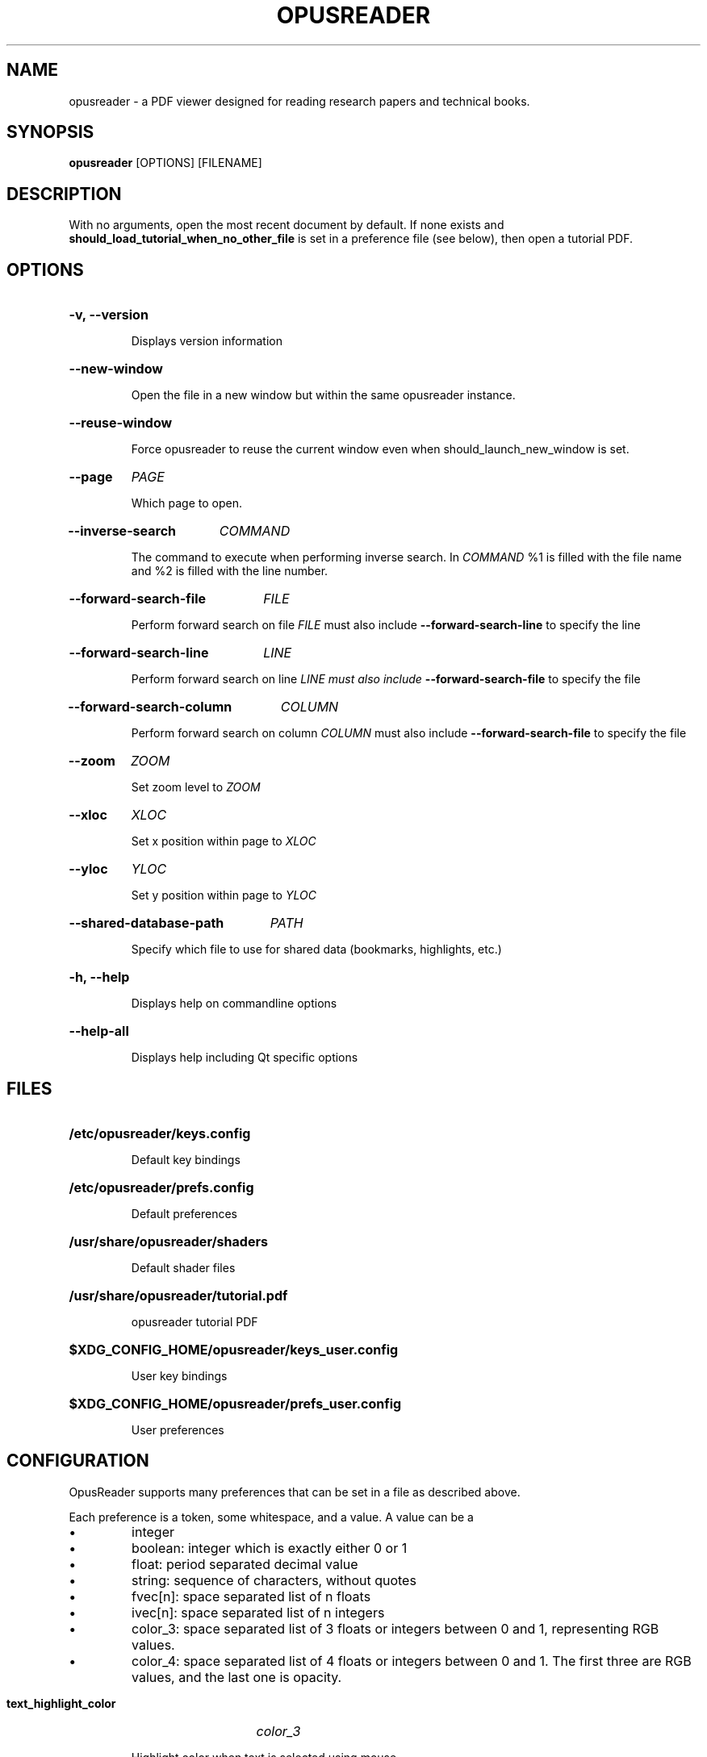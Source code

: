 .\"                     GNU GENERAL PUBLIC LICENSE
.\"                        Version 3, 29 June 2007
.\" 
.\"  Copyright (C) 2007 Free Software Foundation, Inc. <https://fsf.org/>
.\"  Everyone is permitted to copy and distribute verbatim copies
.\"  of this license document, but changing it is not allowed.
.\" 
.\"                             Preamble
.\" 
.\"   The GNU General Public License is a free, copyleft license for
.\" software and other kinds of works.
.\" 
.\"   The licenses for most software and other practical works are designed
.\" to take away your freedom to share and change the works.  By contrast,
.\" the GNU General Public License is intended to guarantee your freedom to
.\" share and change all versions of a program--to make sure it remains free
.\" software for all its users.  We, the Free Software Foundation, use the
.\" GNU General Public License for most of our software; it applies also to
.\" any other work released this way by its authors.  You can apply it to
.\" your programs, too.
.\" 
.\"   When we speak of free software, we are referring to freedom, not
.\" price.  Our General Public Licenses are designed to make sure that you
.\" have the freedom to distribute copies of free software (and charge for
.\" them if you wish), that you receive source code or can get it if you
.\" want it, that you can change the software or use pieces of it in new
.\" free programs, and that you know you can do these things.
.\" 
.\"   To protect your rights, we need to prevent others from denying you
.\" these rights or asking you to surrender the rights.  Therefore, you have
.\" certain responsibilities if you distribute copies of the software, or if
.\" you modify it: responsibilities to respect the freedom of others.
.\" 
.\"   For example, if you distribute copies of such a program, whether
.\" gratis or for a fee, you must pass on to the recipients the same
.\" freedoms that you received.  You must make sure that they, too, receive
.\" or can get the source code.  And you must show them these terms so they
.\" know their rights.
.\" 
.\"   Developers that use the GNU GPL protect your rights with two steps:
.\" (1) assert copyright on the software, and (2) offer you this License
.\" giving you legal permission to copy, distribute and/or modify it.
.\" 
.\"   For the developers' and authors' protection, the GPL clearly explains
.\" that there is no warranty for this free software.  For both users' and
.\" authors' sake, the GPL requires that modified versions be marked as
.\" changed, so that their problems will not be attributed erroneously to
.\" authors of previous versions.
.\" 
.\"   Some devices are designed to deny users access to install or run
.\" modified versions of the software inside them, although the manufacturer
.\" can do so.  This is fundamentally incompatible with the aim of
.\" protecting users' freedom to change the software.  The systematic
.\" pattern of such abuse occurs in the area of products for individuals to
.\" use, which is precisely where it is most unacceptable.  Therefore, we
.\" have designed this version of the GPL to prohibit the practice for those
.\" products.  If such problems arise substantially in other domains, we
.\" stand ready to extend this provision to those domains in future versions
.\" of the GPL, as needed to protect the freedom of users.
.\" 
.\"   Finally, every program is threatened constantly by software patents.
.\" States should not allow patents to restrict development and use of
.\" software on general-purpose computers, but in those that do, we wish to
.\" avoid the special danger that patents applied to a free program could
.\" make it effectively proprietary.  To prevent this, the GPL assures that
.\" patents cannot be used to render the program non-free.
.\" 
.\"   The precise terms and conditions for copying, distribution and
.\" modification follow.
.\" 
.\"                        TERMS AND CONDITIONS
.\" 
.\"   0. Definitions.
.\" 
.\"   "This License" refers to version 3 of the GNU General Public License.
.\" 
.\"   "Copyright" also means copyright-like laws that apply to other kinds of
.\" works, such as semiconductor masks.
.\" 
.\"   "The Program" refers to any copyrightable work licensed under this
.\" License.  Each licensee is addressed as "you".  "Licensees" and
.\" "recipients" may be individuals or organizations.
.\" 
.\"   To "modify" a work means to copy from or adapt all or part of the work
.\" in a fashion requiring copyright permission, other than the making of an
.\" exact copy.  The resulting work is called a "modified version" of the
.\" earlier work or a work "based on" the earlier work.
.\" 
.\"   A "covered work" means either the unmodified Program or a work based
.\" on the Program.
.\" 
.\"   To "propagate" a work means to do anything with it that, without
.\" permission, would make you directly or secondarily liable for
.\" infringement under applicable copyright law, except executing it on a
.\" computer or modifying a private copy.  Propagation includes copying,
.\" distribution (with or without modification), making available to the
.\" public, and in some countries other activities as well.
.\" 
.\"   To "convey" a work means any kind of propagation that enables other
.\" parties to make or receive copies.  Mere interaction with a user through
.\" a computer network, with no transfer of a copy, is not conveying.
.\" 
.\"   An interactive user interface displays "Appropriate Legal Notices"
.\" to the extent that it includes a convenient and prominently visible
.\" feature that (1) displays an appropriate copyright notice, and (2)
.\" tells the user that there is no warranty for the work (except to the
.\" extent that warranties are provided), that licensees may convey the
.\" work under this License, and how to view a copy of this License.  If
.\" the interface presents a list of user commands or options, such as a
.\" menu, a prominent item in the list meets this criterion.
.\" 
.\"   1. Source Code.
.\" 
.\"   The "source code" for a work means the preferred form of the work
.\" for making modifications to it.  "Object code" means any non-source
.\" form of a work.
.\" 
.\"   A "Standard Interface" means an interface that either is an official
.\" standard defined by a recognized standards body, or, in the case of
.\" interfaces specified for a particular programming language, one that
.\" is widely used among developers working in that language.
.\" 
.\"   The "System Libraries" of an executable work include anything, other
.\" than the work as a whole, that (a) is included in the normal form of
.\" packaging a Major Component, but which is not part of that Major
.\" Component, and (b) serves only to enable use of the work with that
.\" Major Component, or to implement a Standard Interface for which an
.\" implementation is available to the public in source code form.  A
.\" "Major Component", in this context, means a major essential component
.\" (kernel, window system, and so on) of the specific operating system
.\" (if any) on which the executable work runs, or a compiler used to
.\" produce the work, or an object code interpreter used to run it.
.\" 
.\"   The "Corresponding Source" for a work in object code form means all
.\" the source code needed to generate, install, and (for an executable
.\" work) run the object code and to modify the work, including scripts to
.\" control those activities.  However, it does not include the work's
.\" System Libraries, or general-purpose tools or generally available free
.\" programs which are used unmodified in performing those activities but
.\" which are not part of the work.  For example, Corresponding Source
.\" includes interface definition files associated with source files for
.\" the work, and the source code for shared libraries and dynamically
.\" linked subprograms that the work is specifically designed to require,
.\" such as by intimate data communication or control flow between those
.\" subprograms and other parts of the work.
.\" 
.\"   The Corresponding Source need not include anything that users
.\" can regenerate automatically from other parts of the Corresponding
.\" Source.
.\" 
.\"   The Corresponding Source for a work in source code form is that
.\" same work.
.\" 
.\"   2. Basic Permissions.
.\" 
.\"   All rights granted under this License are granted for the term of
.\" copyright on the Program, and are irrevocable provided the stated
.\" conditions are met.  This License explicitly affirms your unlimited
.\" permission to run the unmodified Program.  The output from running a
.\" covered work is covered by this License only if the output, given its
.\" content, constitutes a covered work.  This License acknowledges your
.\" rights of fair use or other equivalent, as provided by copyright law.
.\" 
.\"   You may make, run and propagate covered works that you do not
.\" convey, without conditions so long as your license otherwise remains
.\" in force.  You may convey covered works to others for the sole purpose
.\" of having them make modifications exclusively for you, or provide you
.\" with facilities for running those works, provided that you comply with
.\" the terms of this License in conveying all material for which you do
.\" not control copyright.  Those thus making or running the covered works
.\" for you must do so exclusively on your behalf, under your direction
.\" and control, on terms that prohibit them from making any copies of
.\" your copyrighted material outside their relationship with you.
.\" 
.\"   Conveying under any other circumstances is permitted solely under
.\" the conditions stated below.  Sublicensing is not allowed; section 10
.\" makes it unnecessary.
.\" 
.\"   3. Protecting Users' Legal Rights From Anti-Circumvention Law.
.\" 
.\"   No covered work shall be deemed part of an effective technological
.\" measure under any applicable law fulfilling obligations under article
.\" 11 of the WIPO copyright treaty adopted on 20 December 1996, or
.\" similar laws prohibiting or restricting circumvention of such
.\" measures.
.\" 
.\"   When you convey a covered work, you waive any legal power to forbid
.\" circumvention of technological measures to the extent such circumvention
.\" is effected by exercising rights under this License with respect to
.\" the covered work, and you disclaim any intention to limit operation or
.\" modification of the work as a means of enforcing, against the work's
.\" users, your or third parties' legal rights to forbid circumvention of
.\" technological measures.
.\" 
.\"   4. Conveying Verbatim Copies.
.\" 
.\"   You may convey verbatim copies of the Program's source code as you
.\" receive it, in any medium, provided that you conspicuously and
.\" appropriately publish on each copy an appropriate copyright notice;
.\" keep intact all notices stating that this License and any
.\" non-permissive terms added in accord with section 7 apply to the code;
.\" keep intact all notices of the absence of any warranty; and give all
.\" recipients a copy of this License along with the Program.
.\" 
.\"   You may charge any price or no price for each copy that you convey,
.\" and you may offer support or warranty protection for a fee.
.\" 
.\"   5. Conveying Modified Source Versions.
.\" 
.\"   You may convey a work based on the Program, or the modifications to
.\" produce it from the Program, in the form of source code under the
.\" terms of section 4, provided that you also meet all of these conditions:
.\" 
.\"     a) The work must carry prominent notices stating that you modified
.\"     it, and giving a relevant date.
.\" 
.\"     b) The work must carry prominent notices stating that it is
.\"     released under this License and any conditions added under section
.\"     7.  This requirement modifies the requirement in section 4 to
.\"     "keep intact all notices".
.\" 
.\"     c) You must license the entire work, as a whole, under this
.\"     License to anyone who comes into possession of a copy.  This
.\"     License will therefore apply, along with any applicable section 7
.\"     additional terms, to the whole of the work, and all its parts,
.\"     regardless of how they are packaged.  This License gives no
.\"     permission to license the work in any other way, but it does not
.\"     invalidate such permission if you have separately received it.
.\" 
.\"     d) If the work has interactive user interfaces, each must display
.\"     Appropriate Legal Notices; however, if the Program has interactive
.\"     interfaces that do not display Appropriate Legal Notices, your
.\"     work need not make them do so.
.\" 
.\"   A compilation of a covered work with other separate and independent
.\" works, which are not by their nature extensions of the covered work,
.\" and which are not combined with it such as to form a larger program,
.\" in or on a volume of a storage or distribution medium, is called an
.\" "aggregate" if the compilation and its resulting copyright are not
.\" used to limit the access or legal rights of the compilation's users
.\" beyond what the individual works permit.  Inclusion of a covered work
.\" in an aggregate does not cause this License to apply to the other
.\" parts of the aggregate.
.\" 
.\"   6. Conveying Non-Source Forms.
.\" 
.\"   You may convey a covered work in object code form under the terms
.\" of sections 4 and 5, provided that you also convey the
.\" machine-readable Corresponding Source under the terms of this License,
.\" in one of these ways:
.\" 
.\"     a) Convey the object code in, or embodied in, a physical product
.\"     (including a physical distribution medium), accompanied by the
.\"     Corresponding Source fixed on a durable physical medium
.\"     customarily used for software interchange.
.\" 
.\"     b) Convey the object code in, or embodied in, a physical product
.\"     (including a physical distribution medium), accompanied by a
.\"     written offer, valid for at least three years and valid for as
.\"     long as you offer spare parts or customer support for that product
.\"     model, to give anyone who possesses the object code either (1) a
.\"     copy of the Corresponding Source for all the software in the
.\"     product that is covered by this License, on a durable physical
.\"     medium customarily used for software interchange, for a price no
.\"     more than your reasonable cost of physically performing this
.\"     conveying of source, or (2) access to copy the
.\"     Corresponding Source from a network server at no charge.
.\" 
.\"     c) Convey individual copies of the object code with a copy of the
.\"     written offer to provide the Corresponding Source.  This
.\"     alternative is allowed only occasionally and noncommercially, and
.\"     only if you received the object code with such an offer, in accord
.\"     with subsection 6b.
.\" 
.\"     d) Convey the object code by offering access from a designated
.\"     place (gratis or for a charge), and offer equivalent access to the
.\"     Corresponding Source in the same way through the same place at no
.\"     further charge.  You need not require recipients to copy the
.\"     Corresponding Source along with the object code.  If the place to
.\"     copy the object code is a network server, the Corresponding Source
.\"     may be on a different server (operated by you or a third party)
.\"     that supports equivalent copying facilities, provided you maintain
.\"     clear directions next to the object code saying where to find the
.\"     Corresponding Source.  Regardless of what server hosts the
.\"     Corresponding Source, you remain obligated to ensure that it is
.\"     available for as long as needed to satisfy these requirements.
.\" 
.\"     e) Convey the object code using peer-to-peer transmission, provided
.\"     you inform other peers where the object code and Corresponding
.\"     Source of the work are being offered to the general public at no
.\"     charge under subsection 6d.
.\" 
.\"   A separable portion of the object code, whose source code is excluded
.\" from the Corresponding Source as a System Library, need not be
.\" included in conveying the object code work.
.\" 
.\"   A "User Product" is either (1) a "consumer product", which means any
.\" tangible personal property which is normally used for personal, family,
.\" or household purposes, or (2) anything designed or sold for incorporation
.\" into a dwelling.  In determining whether a product is a consumer product,
.\" doubtful cases shall be resolved in favor of coverage.  For a particular
.\" product received by a particular user, "normally used" refers to a
.\" typical or common use of that class of product, regardless of the status
.\" of the particular user or of the way in which the particular user
.\" actually uses, or expects or is expected to use, the product.  A product
.\" is a consumer product regardless of whether the product has substantial
.\" commercial, industrial or non-consumer uses, unless such uses represent
.\" the only significant mode of use of the product.
.\" 
.\"   "Installation Information" for a User Product means any methods,
.\" procedures, authorization keys, or other information required to install
.\" and execute modified versions of a covered work in that User Product from
.\" a modified version of its Corresponding Source.  The information must
.\" suffice to ensure that the continued functioning of the modified object
.\" code is in no case prevented or interfered with solely because
.\" modification has been made.
.\" 
.\"   If you convey an object code work under this section in, or with, or
.\" specifically for use in, a User Product, and the conveying occurs as
.\" part of a transaction in which the right of possession and use of the
.\" User Product is transferred to the recipient in perpetuity or for a
.\" fixed term (regardless of how the transaction is characterized), the
.\" Corresponding Source conveyed under this section must be accompanied
.\" by the Installation Information.  But this requirement does not apply
.\" if neither you nor any third party retains the ability to install
.\" modified object code on the User Product (for example, the work has
.\" been installed in ROM).
.\" 
.\"   The requirement to provide Installation Information does not include a
.\" requirement to continue to provide support service, warranty, or updates
.\" for a work that has been modified or installed by the recipient, or for
.\" the User Product in which it has been modified or installed.  Access to a
.\" network may be denied when the modification itself materially and
.\" adversely affects the operation of the network or violates the rules and
.\" protocols for communication across the network.
.\" 
.\"   Corresponding Source conveyed, and Installation Information provided,
.\" in accord with this section must be in a format that is publicly
.\" documented (and with an implementation available to the public in
.\" source code form), and must require no special password or key for
.\" unpacking, reading or copying.
.\" 
.\"   7. Additional Terms.
.\" 
.\"   "Additional permissions" are terms that supplement the terms of this
.\" License by making exceptions from one or more of its conditions.
.\" Additional permissions that are applicable to the entire Program shall
.\" be treated as though they were included in this License, to the extent
.\" that they are valid under applicable law.  If additional permissions
.\" apply only to part of the Program, that part may be used separately
.\" under those permissions, but the entire Program remains governed by
.\" this License without regard to the additional permissions.
.\" 
.\"   When you convey a copy of a covered work, you may at your option
.\" remove any additional permissions from that copy, or from any part of
.\" it.  (Additional permissions may be written to require their own
.\" removal in certain cases when you modify the work.)  You may place
.\" additional permissions on material, added by you to a covered work,
.\" for which you have or can give appropriate copyright permission.
.\" 
.\"   Notwithstanding any other provision of this License, for material you
.\" add to a covered work, you may (if authorized by the copyright holders of
.\" that material) supplement the terms of this License with terms:
.\" 
.\"     a) Disclaiming warranty or limiting liability differently from the
.\"     terms of sections 15 and 16 of this License; or
.\" 
.\"     b) Requiring preservation of specified reasonable legal notices or
.\"     author attributions in that material or in the Appropriate Legal
.\"     Notices displayed by works containing it; or
.\" 
.\"     c) Prohibiting misrepresentation of the origin of that material, or
.\"     requiring that modified versions of such material be marked in
.\"     reasonable ways as different from the original version; or
.\" 
.\"     d) Limiting the use for publicity purposes of names of licensors or
.\"     authors of the material; or
.\" 
.\"     e) Declining to grant rights under trademark law for use of some
.\"     trade names, trademarks, or service marks; or
.\" 
.\"     f) Requiring indemnification of licensors and authors of that
.\"     material by anyone who conveys the material (or modified versions of
.\"     it) with contractual assumptions of liability to the recipient, for
.\"     any liability that these contractual assumptions directly impose on
.\"     those licensors and authors.
.\" 
.\"   All other non-permissive additional terms are considered "further
.\" restrictions" within the meaning of section 10.  If the Program as you
.\" received it, or any part of it, contains a notice stating that it is
.\" governed by this License along with a term that is a further
.\" restriction, you may remove that term.  If a license document contains
.\" a further restriction but permits relicensing or conveying under this
.\" License, you may add to a covered work material governed by the terms
.\" of that license document, provided that the further restriction does
.\" not survive such relicensing or conveying.
.\" 
.\"   If you add terms to a covered work in accord with this section, you
.\" must place, in the relevant source files, a statement of the
.\" additional terms that apply to those files, or a notice indicating
.\" where to find the applicable terms.
.\" 
.\"   Additional terms, permissive or non-permissive, may be stated in the
.\" form of a separately written license, or stated as exceptions;
.\" the above requirements apply either way.
.\" 
.\"   8. Termination.
.\" 
.\"   You may not propagate or modify a covered work except as expressly
.\" provided under this License.  Any attempt otherwise to propagate or
.\" modify it is void, and will automatically terminate your rights under
.\" this License (including any patent licenses granted under the third
.\" paragraph of section 11).
.\" 
.\"   However, if you cease all violation of this License, then your
.\" license from a particular copyright holder is reinstated (a)
.\" provisionally, unless and until the copyright holder explicitly and
.\" finally terminates your license, and (b) permanently, if the copyright
.\" holder fails to notify you of the violation by some reasonable means
.\" prior to 60 days after the cessation.
.\" 
.\"   Moreover, your license from a particular copyright holder is
.\" reinstated permanently if the copyright holder notifies you of the
.\" violation by some reasonable means, this is the first time you have
.\" received notice of violation of this License (for any work) from that
.\" copyright holder, and you cure the violation prior to 30 days after
.\" your receipt of the notice.
.\" 
.\"   Termination of your rights under this section does not terminate the
.\" licenses of parties who have received copies or rights from you under
.\" this License.  If your rights have been terminated and not permanently
.\" reinstated, you do not qualify to receive new licenses for the same
.\" material under section 10.
.\" 
.\"   9. Acceptance Not Required for Having Copies.
.\" 
.\"   You are not required to accept this License in order to receive or
.\" run a copy of the Program.  Ancillary propagation of a covered work
.\" occurring solely as a consequence of using peer-to-peer transmission
.\" to receive a copy likewise does not require acceptance.  However,
.\" nothing other than this License grants you permission to propagate or
.\" modify any covered work.  These actions infringe copyright if you do
.\" not accept this License.  Therefore, by modifying or propagating a
.\" covered work, you indicate your acceptance of this License to do so.
.\" 
.\"   10. Automatic Licensing of Downstream Recipients.
.\" 
.\"   Each time you convey a covered work, the recipient automatically
.\" receives a license from the original licensors, to run, modify and
.\" propagate that work, subject to this License.  You are not responsible
.\" for enforcing compliance by third parties with this License.
.\" 
.\"   An "entity transaction" is a transaction transferring control of an
.\" organization, or substantially all assets of one, or subdividing an
.\" organization, or merging organizations.  If propagation of a covered
.\" work results from an entity transaction, each party to that
.\" transaction who receives a copy of the work also receives whatever
.\" licenses to the work the party's predecessor in interest had or could
.\" give under the previous paragraph, plus a right to possession of the
.\" Corresponding Source of the work from the predecessor in interest, if
.\" the predecessor has it or can get it with reasonable efforts.
.\" 
.\"   You may not impose any further restrictions on the exercise of the
.\" rights granted or affirmed under this License.  For example, you may
.\" not impose a license fee, royalty, or other charge for exercise of
.\" rights granted under this License, and you may not initiate litigation
.\" (including a cross-claim or counterclaim in a lawsuit) alleging that
.\" any patent claim is infringed by making, using, selling, offering for
.\" sale, or importing the Program or any portion of it.
.\" 
.\"   11. Patents.
.\" 
.\"   A "contributor" is a copyright holder who authorizes use under this
.\" License of the Program or a work on which the Program is based.  The
.\" work thus licensed is called the contributor's "contributor version".
.\" 
.\"   A contributor's "essential patent claims" are all patent claims
.\" owned or controlled by the contributor, whether already acquired or
.\" hereafter acquired, that would be infringed by some manner, permitted
.\" by this License, of making, using, or selling its contributor version,
.\" but do not include claims that would be infringed only as a
.\" consequence of further modification of the contributor version.  For
.\" purposes of this definition, "control" includes the right to grant
.\" patent sublicenses in a manner consistent with the requirements of
.\" this License.
.\" 
.\"   Each contributor grants you a non-exclusive, worldwide, royalty-free
.\" patent license under the contributor's essential patent claims, to
.\" make, use, sell, offer for sale, import and otherwise run, modify and
.\" propagate the contents of its contributor version.
.\" 
.\"   In the following three paragraphs, a "patent license" is any express
.\" agreement or commitment, however denominated, not to enforce a patent
.\" (such as an express permission to practice a patent or covenant not to
.\" sue for patent infringement).  To "grant" such a patent license to a
.\" party means to make such an agreement or commitment not to enforce a
.\" patent against the party.
.\" 
.\"   If you convey a covered work, knowingly relying on a patent license,
.\" and the Corresponding Source of the work is not available for anyone
.\" to copy, free of charge and under the terms of this License, through a
.\" publicly available network server or other readily accessible means,
.\" then you must either (1) cause the Corresponding Source to be so
.\" available, or (2) arrange to deprive yourself of the benefit of the
.\" patent license for this particular work, or (3) arrange, in a manner
.\" consistent with the requirements of this License, to extend the patent
.\" license to downstream recipients.  "Knowingly relying" means you have
.\" actual knowledge that, but for the patent license, your conveying the
.\" covered work in a country, or your recipient's use of the covered work
.\" in a country, would infringe one or more identifiable patents in that
.\" country that you have reason to believe are valid.
.\" 
.\"   If, pursuant to or in connection with a single transaction or
.\" arrangement, you convey, or propagate by procuring conveyance of, a
.\" covered work, and grant a patent license to some of the parties
.\" receiving the covered work authorizing them to use, propagate, modify
.\" or convey a specific copy of the covered work, then the patent license
.\" you grant is automatically extended to all recipients of the covered
.\" work and works based on it.
.\" 
.\"   A patent license is "discriminatory" if it does not include within
.\" the scope of its coverage, prohibits the exercise of, or is
.\" conditioned on the non-exercise of one or more of the rights that are
.\" specifically granted under this License.  You may not convey a covered
.\" work if you are a party to an arrangement with a third party that is
.\" in the business of distributing software, under which you make payment
.\" to the third party based on the extent of your activity of conveying
.\" the work, and under which the third party grants, to any of the
.\" parties who would receive the covered work from you, a discriminatory
.\" patent license (a) in connection with copies of the covered work
.\" conveyed by you (or copies made from those copies), or (b) primarily
.\" for and in connection with specific products or compilations that
.\" contain the covered work, unless you entered into that arrangement,
.\" or that patent license was granted, prior to 28 March 2007.
.\" 
.\"   Nothing in this License shall be construed as excluding or limiting
.\" any implied license or other defenses to infringement that may
.\" otherwise be available to you under applicable patent law.
.\" 
.\"   12. No Surrender of Others' Freedom.
.\" 
.\"   If conditions are imposed on you (whether by court order, agreement or
.\" otherwise) that contradict the conditions of this License, they do not
.\" excuse you from the conditions of this License.  If you cannot convey a
.\" covered work so as to satisfy simultaneously your obligations under this
.\" License and any other pertinent obligations, then as a consequence you may
.\" not convey it at all.  For example, if you agree to terms that obligate you
.\" to collect a royalty for further conveying from those to whom you convey
.\" the Program, the only way you could satisfy both those terms and this
.\" License would be to refrain entirely from conveying the Program.
.\" 
.\"   13. Use with the GNU Affero General Public License.
.\" 
.\"   Notwithstanding any other provision of this License, you have
.\" permission to link or combine any covered work with a work licensed
.\" under version 3 of the GNU Affero General Public License into a single
.\" combined work, and to convey the resulting work.  The terms of this
.\" License will continue to apply to the part which is the covered work,
.\" but the special requirements of the GNU Affero General Public License,
.\" section 13, concerning interaction through a network will apply to the
.\" combination as such.
.\" 
.\"   14. Revised Versions of this License.
.\" 
.\"   The Free Software Foundation may publish revised and/or new versions of
.\" the GNU General Public License from time to time.  Such new versions will
.\" be similar in spirit to the present version, but may differ in detail to
.\" address new problems or concerns.
.\" 
.\"   Each version is given a distinguishing version number.  If the
.\" Program specifies that a certain numbered version of the GNU General
.\" Public License "or any later version" applies to it, you have the
.\" option of following the terms and conditions either of that numbered
.\" version or of any later version published by the Free Software
.\" Foundation.  If the Program does not specify a version number of the
.\" GNU General Public License, you may choose any version ever published
.\" by the Free Software Foundation.
.\" 
.\"   If the Program specifies that a proxy can decide which future
.\" versions of the GNU General Public License can be used, that proxy's
.\" public statement of acceptance of a version permanently authorizes you
.\" to choose that version for the Program.
.\" 
.\"   Later license versions may give you additional or different
.\" permissions.  However, no additional obligations are imposed on any
.\" author or copyright holder as a result of your choosing to follow a
.\" later version.
.\" 
.\"   15. Disclaimer of Warranty.
.\" 
.\"   THERE IS NO WARRANTY FOR THE PROGRAM, TO THE EXTENT PERMITTED BY
.\" APPLICABLE LAW.  EXCEPT WHEN OTHERWISE STATED IN WRITING THE COPYRIGHT
.\" HOLDERS AND/OR OTHER PARTIES PROVIDE THE PROGRAM "AS IS" WITHOUT WARRANTY
.\" OF ANY KIND, EITHER EXPRESSED OR IMPLIED, INCLUDING, BUT NOT LIMITED TO,
.\" THE IMPLIED WARRANTIES OF MERCHANTABILITY AND FITNESS FOR A PARTICULAR
.\" PURPOSE.  THE ENTIRE RISK AS TO THE QUALITY AND PERFORMANCE OF THE PROGRAM
.\" IS WITH YOU.  SHOULD THE PROGRAM PROVE DEFECTIVE, YOU ASSUME THE COST OF
.\" ALL NECESSARY SERVICING, REPAIR OR CORRECTION.
.\" 
.\"   16. Limitation of Liability.
.\" 
.\"   IN NO EVENT UNLESS REQUIRED BY APPLICABLE LAW OR AGREED TO IN WRITING
.\" WILL ANY COPYRIGHT HOLDER, OR ANY OTHER PARTY WHO MODIFIES AND/OR CONVEYS
.\" THE PROGRAM AS PERMITTED ABOVE, BE LIABLE TO YOU FOR DAMAGES, INCLUDING ANY
.\" GENERAL, SPECIAL, INCIDENTAL OR CONSEQUENTIAL DAMAGES ARISING OUT OF THE
.\" USE OR INABILITY TO USE THE PROGRAM (INCLUDING BUT NOT LIMITED TO LOSS OF
.\" DATA OR DATA BEING RENDERED INACCURATE OR LOSSES SUSTAINED BY YOU OR THIRD
.\" PARTIES OR A FAILURE OF THE PROGRAM TO OPERATE WITH ANY OTHER PROGRAMS),
.\" EVEN IF SUCH HOLDER OR OTHER PARTY HAS BEEN ADVISED OF THE POSSIBILITY OF
.\" SUCH DAMAGES.
.\" 
.\"   17. Interpretation of Sections 15 and 16.
.\" 
.\"   If the disclaimer of warranty and limitation of liability provided
.\" above cannot be given local legal effect according to their terms,
.\" reviewing courts shall apply local law that most closely approximates
.\" an absolute waiver of all civil liability in connection with the
.\" Program, unless a warranty or assumption of liability accompanies a
.\" copy of the Program in return for a fee.
.\" 
.\"                      END OF TERMS AND CONDITIONS
.\" 
.\"             How to Apply These Terms to Your New Programs
.\" 
.\"   If you develop a new program, and you want it to be of the greatest
.\" possible use to the public, the best way to achieve this is to make it
.\" free software which everyone can redistribute and change under these terms.
.\" 
.\"   To do so, attach the following notices to the program.  It is safest
.\" to attach them to the start of each source file to most effectively
.\" state the exclusion of warranty; and each file should have at least
.\" the "copyright" line and a pointer to where the full notice is found.
.\" 
.\"     <one line to give the program's name and a brief idea of what it does.>
.\"     Copyright (C) <year>  <name of author>
.\" 
.\"     This program is free software: you can redistribute it and/or modify
.\"     it under the terms of the GNU General Public License as published by
.\"     the Free Software Foundation, either version 3 of the License, or
.\"     (at your option) any later version.
.\" 
.\"     This program is distributed in the hope that it will be useful,
.\"     but WITHOUT ANY WARRANTY; without even the implied warranty of
.\"     MERCHANTABILITY or FITNESS FOR A PARTICULAR PURPOSE.  See the
.\"     GNU General Public License for more details.
.\" 
.\"     You should have received a copy of the GNU General Public License
.\"     along with this program.  If not, see <https://www.gnu.org/licenses/>.
.\" 
.\" Also add information on how to contact you by electronic and paper mail.
.\" 
.\"   If the program does terminal interaction, make it output a short
.\" notice like this when it starts in an interactive mode:
.\" 
.\"     <program>  Copyright (C) <year>  <name of author>
.\"     This program comes with ABSOLUTELY NO WARRANTY; for details type `show w'.
.\"     This is free software, and you are welcome to redistribute it
.\"     under certain conditions; type `show c' for details.
.\" 
.\" The hypothetical commands `show w' and `show c' should show the appropriate
.\" parts of the General Public License.  Of course, your program's commands
.\" might be different; for a GUI interface, you would use an "about box".
.\" 
.\"   You should also get your employer (if you work as a programmer) or school,
.\" if any, to sign a "copyright disclaimer" for the program, if necessary.
.\" For more information on this, and how to apply and follow the GNU GPL, see
.\" <https://www.gnu.org/licenses/>.
.\" 
.\"   The GNU General Public License does not permit incorporating your program
.\" into proprietary programs.  If your program is a subroutine library, you
.\" may consider it more useful to permit linking proprietary applications with
.\" the library.  If this is what you want to do, use the GNU Lesser General
.\" Public License instead of this License.  But first, please read
.\" <https://www.gnu.org/licenses/why-not-lgpl.html>.
.\"
.TH OPUSREADER 1 2022-06-18 "OPUSREADER" "User Commands"
.SH NAME
opusreader \- a PDF viewer designed for reading research papers and technical books.
.SH SYNOPSIS
.B opusreader
[OPTIONS] [FILENAME]
.SH DESCRIPTION
.PP
With no arguments, open the most recent document by default. If none exists and
.B should_load_tutorial_when_no_other_file
is set in a preference file (see below), then open a tutorial PDF.

.SH OPTIONS
.HP
.B -v, --version

Displays version information
.HP
.B --new-window

Open the file in a new window but within the same opusreader instance.
.HP
.B --reuse-window

Force opusreader to reuse the current window even when should_launch_new_window is set.
.HP
.B --page
.I PAGE

Which page to open.
.HP
.B --inverse-search
.I COMMAND

The command to execute when performing inverse search.
In
.I COMMAND
%1 is filled with the file name and %2 is filled with the line number.
.HP
.B --forward-search-file
.I FILE

Perform forward search on file
.I FILE
must also include
.B --forward-search-line
to specify the line
.HP
.B --forward-search-line
.I LINE

Perform forward search on line
.I LINE must also include
.B --forward-search-file
to specify the file

.HP
.B --forward-search-column
.I COLUMN

Perform forward search on column
.I COLUMN
must also include
.B --forward-search-file
to specify the file
.HP
.B --zoom
.I ZOOM

Set zoom level to
.I ZOOM
.HP
.B --xloc
.I XLOC

Set x position within page to
.I XLOC
.HP
.B --yloc
.I YLOC

Set y position within page to
.I YLOC
.HP
.B --shared-database-path
.I PATH

Specify which file to use for shared data (bookmarks, highlights, etc.)
.HP
.B -h, --help

Displays help on commandline options
.HP
.B --help-all

Displays help including Qt specific options

.SH FILES
.HP
.B /etc/opusreader/keys.config

Default key bindings
.HP
.B /etc/opusreader/prefs.config

Default preferences
.HP
.B /usr/share/opusreader/shaders

Default shader files
.HP
.B /usr/share/opusreader/tutorial.pdf

opusreader tutorial PDF
.HP
.B $XDG_CONFIG_HOME/opusreader/keys_user.config

User key bindings
.HP
.B $XDG_CONFIG_HOME/opusreader/prefs_user.config

User preferences

.SH CONFIGURATION
.PP
OpusReader supports many preferences that can be set in a file as
described above.
.PP
Each preference is a token, some whitespace, and a value. A value can
be a

.IP \[bu]
integer

.IP \[bu]
boolean: integer which is exactly either 0 or 1

.IP \[bu]
float: period separated decimal value

.IP \[bu]
string: sequence of characters, without quotes

.IP \[bu]
fvec[n]: space separated list of n floats

.IP \[bu]
ivec[n]: space separated list of n integers

.IP \[bu]
color_3: space separated list of 3 floats or integers between 0 and 1,
representing RGB values.

.IP \[bu]
color_4: space separated list of 4 floats or integers between 0 and
1. The first three are RGB values, and the last one is opacity.

.HP
.B text_highlight_color
.I color_3

Highlight color when text is selected using mouse.
.HP
.B vertical_line_color
.I color_4

Color of the highlight bar when right click is pressed (to bring up
the reading guide). Alias preference: visual_mark_color.
.HP
.B search_highlight_color
.I color_3

Highlight color when text is a search match.
.HP
.B link_highlight_color
.I color_3

Highlight color for PDF links (note that highlight is off by default
and can only be seen by performing a toggle_highlight command. See
keys.config for more details).

.HP
.B synctex_highlight_color
.I color_3

Highlight color for synctex forward search highlights.
.HP
.B background_color
.I color_3

Background color.
.HP
.B dark_mode_background_color
.I color_3

Background color in dark mode.
.HP
.B dark_mode_contrast
.I float

Contrast in dark mode. Higher values render the PDF with dimmer text.
.HP
.B default_dark_mode
.I boolean

Start in dark mode if 1, light mode if 0.
.HP
.B item_list_prefix
.I string

Text to prefix every bookmark in bookmark lists.
.HP
.B inverse_search_command
.I string

The command to use when trying to do inverse search into a LaTeX
document. Uncomment and provide your own command. %1 expands to the
name of the file and %2 expands to the line number.
.HP
.B zoom_inc_factor
.I float

The factor by which we increase/decrease zoom when performing zoom_in
or zoom_out.
.HP
.B vertical_move_amount
.I float

How many (screen) inches we move vertically/horizontally when performing
move_up/down commands.
.HP
.B horizontal_move_amount
.I float

How many (screen) inches we move vertically/horizontally when performing
move_left/right commands.
.HP
.B move_screen_ratio
.I float

How many inches we move vertically/horizontally when performing
move_left/right commands.
.HP
.B flat_toc
.I boolean

If 0, Table of Contents is shown in a hierarchical tree, otherwise it
is a flat list (can improve performance for extremely large table of
contents).
.HP
.B should_use_multiple_monitors
.I boolean

If it is 1, when launching the application if we detect multiple
monitors, we automatically launch the helper window in second monitor.
.HP
.B should_load_tutorial_when_no_other_file
.I boolean

If the last opened document is empty, load the tutorial pdf instead..
.HP
.B should_launch_new_instance
.I boolean

If it is 0, then we use the previous instance of opusreader when launching
a new file.  otherwise a new instance is launched every time we open a
new file.
.HP
.B should_launch_new_window
.I boolean

Open the file in a new window but within the same opusreader instance.
.HP
.B should_draw_unrendered_pages
.I boolean

If set, we display a checkerboard pattern for unrendered pages (by
default we display nothing).
.HP
.B check_for_updates_on_startup
.I boolean

If set, shows a notification on startup if a new version of opusreader is
available.
.HP
.B sort_bookmarks_by_location
.I boolean

If set, we sort the bookmarks by their location instead of their
creation time.
.HP
.B shared_database_path
.I string

Path to shared.db database file. If not set, we use the default path.
you can set this to be a file in a synced folder (e.g. dropbox folder)
to automatically sync opusreader across multiple computers.

On GNU/Linux, this refers to ~/.local/share/opusreader/shared.db.
.HP
.B hover_overview
.I boolean

Displays an overview of destination when hovering over a link with
mouse (no need to right click).
.HP
.B visual_mark_next_page_fraction
.I float

When moving to the next line using visual marker, this setting
specifies the distance of the market to the top of the screen in
fractions of screen size.
.HP
.B visual_mark_next_page_threshold
.I float

When moving to the next line using visual marker, this setting
determines at which point we move the screen.
.HP
.B ui_font
.I string

Font to use for user interface (file browser, bookmarks, etc.).
.HP
.B font_size
.I integer

Font size
.HP
.B middle_click_search_engine
.I string

Search engine to use for middle click lookup. This value should be a
string corresponding to the letters, *, in another string preference which
specifies the url, search_url_*.

For example,

.IP \[bu]
search_url_g https://www.duckduckgo.com/search?q=

.IP \[bu]
middle_click_search_engine g

Will use the duckduckgo address for middle click search.
.HP
.B shift_middle_click_search_engine
.I string

Search engine to use for shift middle click lookup. Value is analogous
to middle_click_search_engine.
.HP
.B startup_commands
.I string

Semicolon separated list of commands to run on startup.
.HP
.B status_bar_font_size
.I integer

Font size for text in the status bar.
.HP
.B custom_background_color
.I color_3

Background color to use when executing the command toggle_custom_color.
.HP
.B custom_text_color
.I color_3

Text color to use when executing the command toggle_custom_color.
.HP
.B rerender_overview
.I boolean

If 0, we use the previous renders for overview window which may cause
it to be blurry if it is 1, we rerender with the proper resolution for
overview window which looks better but may increase power consumption.
.HP
.B wheel_zoom_on_cursor
.I boolean

Normally mouse wheel zooms in on the middle of the screen, but if this
is set to 1, we zoom in on the cursor.
.HP
.B linear_filter
.I boolean

Apply linear texture filtering by passing GL_LINEAR to
glTexParameteri. This means that for a pixture being textured, we use
the weighted average of the four texture elements closest to its
center.
.HP
.B display_resolution_scale
.I float

Resolution multiplier for PDF viewer.
.HP
.B status_bar_color
.I color_3

Color of the status bar background.
.HP
.B status_bar_text_color
.I color_3

Color of the status bar text.
.HP
.B main_window_size
.I ivec[2]

Default size (in width and height) of the main window when a helper
window is opened. You can copy the value of this config using the
copy_window_size_config command.

If this is not set, then we use the full size of the first screen if
there are multiple monitors, otherwise we use half of the width of the
screen and the whole height -- a vertical split in half.
.HP
.B main_window_move
.I ivec[2]

Location to snap the main window to in x and y co-ordinates when the
helper window is opened.

If not set, use (0, 0), top left of the first screen.
.HP
.B helper_window_size
.I ivec[2]

Default size (in width and height) of the helper window when it is
opened.

If not set, use the full size of the second screen if there are
multiple monitors, otherwise use half of the width of the first screen
and the whole height.
.HP
.B helper_window_move
.I ivec[2]

Location to snap the helper window to in x and y co-ordinates when the
helper window is opened.

If not set, then use (first screen width/2, 0) if there is only one monitor, and
(second screen width, 0) if there are two.
.HP
.B touchpad_sensitivity
.I float

Touchpad sensitivity.
.HP
.B page_separator_width
.I float

Width of the page separator.
.HP
.B page_separator_color
.I color_3

Color of the page separator.
.HP
.B single_main_window_size
.I ivec[2]

Default size of the main window when the helper window has been closed.

If not set, uses the size of the whole screen.
.HP
.B single_main_window_move
.I ivec[2]

Location to snap the main window to when the helper window has been closed.

If not set, uses (0, 0).
.HP
.B fit_page_to_width_ratio
.I float

Ratio of page width to use for fit_to_page_width_ratio command. A
value of 1 would use the whole window width for the page.
.HP
.B collapsed_toc
.I boolean

If set, we initially collapse table of content entries.
.HP
.B ruler_mode
.I boolean

If set, we highlight the current line in visual_scroll_mode by masking
above and below the current line. If not set, we only mask below the
line.
.HP
.B ruler_padding
.I float

Ruler padding between the edges of the top and bottom of the text and the ruler.
.HP
.B ruler_x_padding
.I float

Ruler padding between the edges of the left and right of the text and the ruler.
.HP
.B text_summary_url
.I string

Text summary url for fastread. Fastread mode (turned on with the
command toggle_fastread) by default queries a url for information
about which characters of each word on the page to highlight. An
implementation of such a server based on a language model is available
here:
https://github.com/ahrm/opusreader/blob/main/scripts/summary_highlight_server.py.

By default, both this script and opusreader will bind to localhost:5000.

.HP
.B text_summary_should_refine
.I boolean

Language model option for the fastread server program. If 1, then
prevent highlights in the middle of words by always highlighting
starting from the beginning of the word until the first mispredicted
character.
.HP
.B text_summary_should_fill
.I boolean

Language model option for the fastread server program. If 1, then
highlight the entire word when over 50% of it is highlighted.
.HP
.B text_summary_context_size
.I integer

Context size to use on the fastread server. Number of characters in
context for next character prediction.
.HP
.B use_heuristic_if_text_summary_not_available
.I boolean

Use heuristic if text summary url does not return highlights. The
heuristic involves choosing ceiling(length*0.3) characters of
every word to emphasize.
.HP
.B papers_folder_path
.I string

A directory which opusreader watches for new papers. If a new paper added
to this directory while we are creating a portal from another
document, this new document will automatically be used as the
destination of the portal.
.HP
.B enable_experimental_features
.I boolean

Enable possibly unstable experimental features
.HP
.B create_table_of_contents_if_not_exists
.I boolean

Automatically create a table of contents for the document if it
doesn't already have one.
.HP
.B max_created_toc_size
.I integer

Limits the maximum size of created table of contents.
.HP
.B force_custom_line_algorithm
.I boolean

Use custom algorithm based on pixmaps to compute rectangles around the
lines of the document.
.HP
.B overview_size
.I fvec[2]

Size, width and height, of the overview window. The overview window is
triggered by right clicking on an internal link, or hovering if
hover_overview is set to 1.
.HP
.B overview_offset
.I fvec[2]

Offset of the overview window as floats from the center of the page.
.HP
.B ignore_whitespace_in_presentation_mode
.I boolean

Always use fit_to_page_smart (ignoring whitespace) in presentation view.
.HP
.B exact_highlight_select
.I boolean

If set to 0, then in word select mode, select the whole word even if
the cursor is only partially on the word. If set to 1, then select the word only if the range of the cursor's selection fully includes the word.
.HP
.B show_doc_path
.I boolean

If set to 0, then only show the filename in the dialog to choose to
open a previous doc (open_prev_doc). If 1, then show the entire file path.
.HP
.B fastread_opacity
.I float

Opacity of the dimmed portion of words in fastread mode.
.HP
.B highlight_color_*
.I color_3

Color of the highlight color bound to symbol * (should be one character).
.HP
.B should_warn_about_user_key_override
.I boolean

If set to 0, then don't warn the user about key definition overrides
when the two definitions are in different files. If set to 1, then
always warn the user when keys are overridden.
.HP
.B single_click_selects_words
.I boolean

If set to 0, then single clicks select words and double clicks allow selection
of arbitrary ranges of characters. If set to 1, then double clicks select words
and single clicks allow selection of arbitrary ranges of characters.
.HP
.B highlight_middle_click
.I boolean

If set to 1, then middle clicks add a highlight with select_highlight_type when
a selection is active and no preview is open. If set to 0, a smart jump is
always attempted.
.HP
.B super_fast_search
.I boolean

If set to 0, search is performed by the mupdf backend. If set to 1, a super
fast search index is used instead. This leads to a slight increase in memory.
.HP
.B case_sensitive_search
.I boolean

If set to 1, search and regex_search are case-sensitive. If set to 0, search
and regex search are case-insensitive.
.SH BUGS
If you find a bug in opusreader please report it at
https://github.com/ahrm/opusreader/issues
